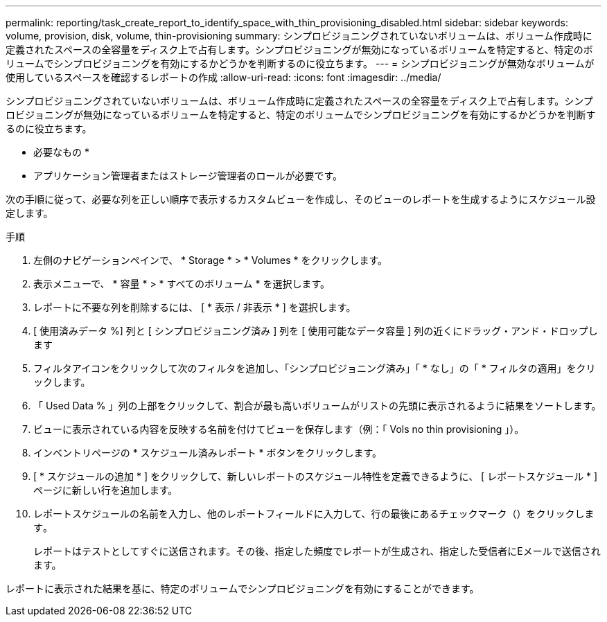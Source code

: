 ---
permalink: reporting/task_create_report_to_identify_space_with_thin_provisioning_disabled.html 
sidebar: sidebar 
keywords: volume, provision, disk, volume, thin-provisioning 
summary: シンプロビジョニングされていないボリュームは、ボリューム作成時に定義されたスペースの全容量をディスク上で占有します。シンプロビジョニングが無効になっているボリュームを特定すると、特定のボリュームでシンプロビジョニングを有効にするかどうかを判断するのに役立ちます。 
---
= シンプロビジョニングが無効なボリュームが使用しているスペースを確認するレポートの作成
:allow-uri-read: 
:icons: font
:imagesdir: ../media/


[role="lead"]
シンプロビジョニングされていないボリュームは、ボリューム作成時に定義されたスペースの全容量をディスク上で占有します。シンプロビジョニングが無効になっているボリュームを特定すると、特定のボリュームでシンプロビジョニングを有効にするかどうかを判断するのに役立ちます。

* 必要なもの *

* アプリケーション管理者またはストレージ管理者のロールが必要です。


次の手順に従って、必要な列を正しい順序で表示するカスタムビューを作成し、そのビューのレポートを生成するようにスケジュール設定します。

.手順
. 左側のナビゲーションペインで、 * Storage * > * Volumes * をクリックします。
. 表示メニューで、 * 容量 * > * すべてのボリューム * を選択します。
. レポートに不要な列を削除するには、 [ * 表示 / 非表示 * ] を選択します。
. [ 使用済みデータ %] 列と [ シンプロビジョニング済み ] 列を [ 使用可能なデータ容量 ] 列の近くにドラッグ・アンド・ドロップします
. フィルタアイコンをクリックして次のフィルタを追加し、「シンプロビジョニング済み」「 * なし」の「 * フィルタの適用」をクリックします。
. 「 Used Data % 」列の上部をクリックして、割合が最も高いボリュームがリストの先頭に表示されるように結果をソートします。
. ビューに表示されている内容を反映する名前を付けてビューを保存します（例：「 Vols no thin provisioning 」）。
. インベントリページの * スケジュール済みレポート * ボタンをクリックします。
. [ * スケジュールの追加 * ] をクリックして、新しいレポートのスケジュール特性を定義できるように、 [ レポートスケジュール * ] ページに新しい行を追加します。
. レポートスケジュールの名前を入力し、他のレポートフィールドに入力して、行の最後にあるチェックマーク（）をクリックしますimage:../media/blue_check.gif[""]。
+
レポートはテストとしてすぐに送信されます。その後、指定した頻度でレポートが生成され、指定した受信者にEメールで送信されます。



レポートに表示された結果を基に、特定のボリュームでシンプロビジョニングを有効にすることができます。
